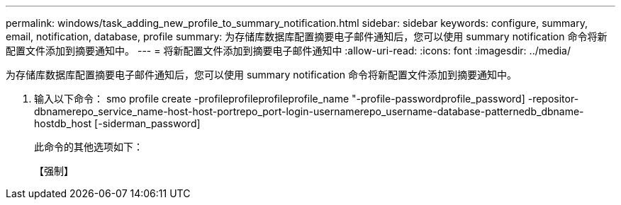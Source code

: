 ---
permalink: windows/task_adding_new_profile_to_summary_notification.html 
sidebar: sidebar 
keywords: configure, summary, email, notification, database, profile 
summary: 为存储库数据库配置摘要电子邮件通知后，您可以使用 summary notification 命令将新配置文件添加到摘要通知中。 
---
= 将新配置文件添加到摘要电子邮件通知中
:allow-uri-read: 
:icons: font
:imagesdir: ../media/


[role="lead"]
为存储库数据库配置摘要电子邮件通知后，您可以使用 summary notification 命令将新配置文件添加到摘要通知中。

. 输入以下命令： smo profile create -profileprofileprofileprofile_name "-profile-passwordprofile_password] -repositor-dbnamerepo_service_name-host-host-portrepo_port-login-usernamerepo_username-database-patternedb_dbname-hostdb_host [-siderman_password]
+
此命令的其他选项如下：

+
【强制】


